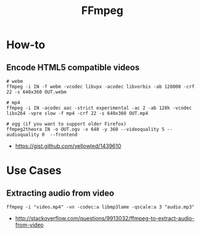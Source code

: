 #+TITLE: FFmpeg

* How-to
** Encode HTML5 compatible videos
#+BEGIN_SRC shell
  # webm
  ffmpeg -i IN -f webm -vcodec libvpx -acodec libvorbis -ab 128000 -crf 22 -s 640x360 OUT.webm

  # mp4
  ffmpeg -i IN -acodec aac -strict experimental -ac 2 -ab 128k -vcodec libx264 -vpre slow -f mp4 -crf 22 -s 640x360 OUT.mp4

  # ogg (if you want to support older Firefox)
  ffmpeg2theora IN -o OUT.ogv -x 640 -y 360 --videoquality 5 --audioquality 0  --frontend
#+END_SRC

:REFERENCES:
- https://gist.github.com/yellowled/1439610
:END:

* Use Cases
** Extracting audio from video
 
#+BEGIN_EXAMPLE
  ffmpeg -i "video.mp4" -vn -codec:a libmp3lame -qscale:a 3 "audio.mp3"
#+END_EXAMPLE

:REFERENCES:
- http://stackoverflow.com/questions/9913032/ffmpeg-to-extract-audio-from-video
:END:
